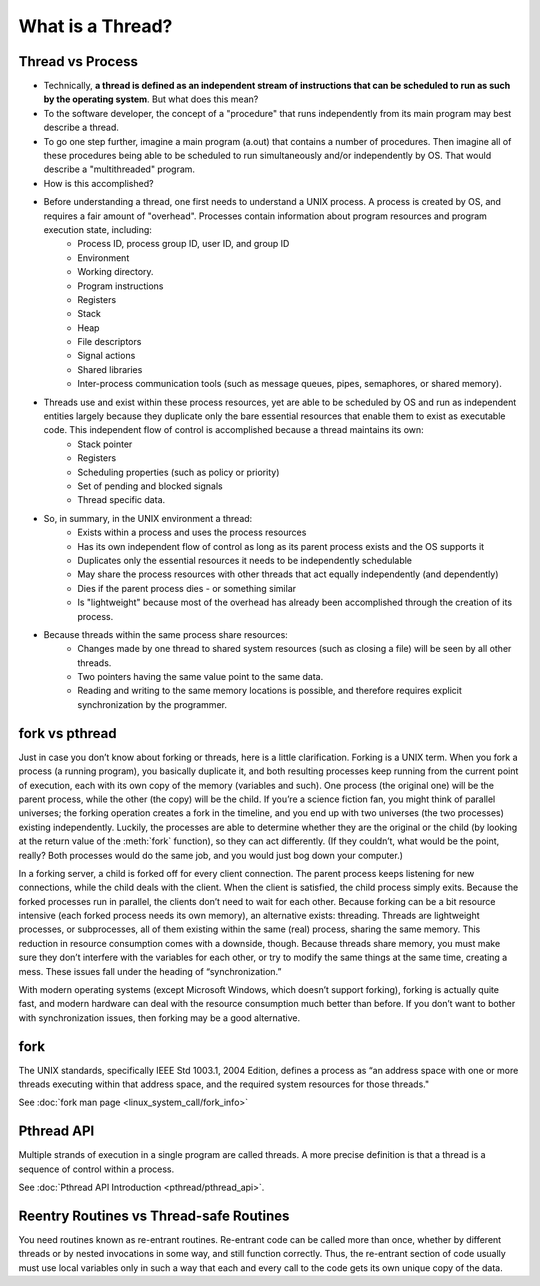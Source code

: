 *****************
What is a Thread?
*****************

Thread vs Process
=================

* Technically, **a thread is defined as an independent stream of instructions that can be scheduled to run as such by the operating system**. But what does this mean?

* To the software developer, the concept of a "procedure" that runs independently from its main program may best describe a thread.

* To go one step further, imagine a main program (a.out) that contains a number of procedures. Then imagine all of these procedures being able to be scheduled to run simultaneously and/or independently by OS. That would describe a "multithreaded" program.

* How is this accomplished?
  
* Before understanding a thread, one first needs to understand a UNIX process. A process is created by OS, and requires a fair amount of "overhead". Processes contain information about program resources and program execution state, including:
   * Process ID, process group ID, user ID, and group ID
   * Environment
   * Working directory.
   * Program instructions
   * Registers
   * Stack
   * Heap
   * File descriptors
   * Signal actions
   * Shared libraries
   * Inter-process communication tools (such as message queues, pipes, semaphores, or shared memory).

.. image:: images/process_vs_thread.png

* Threads use and exist within these process resources, yet are able to be scheduled by OS and run as independent entities largely because they duplicate only the bare essential resources that enable them to exist as executable code. This independent flow of control is accomplished because a thread maintains its own:
   * Stack pointer
   * Registers
   * Scheduling properties (such as policy or priority)
   * Set of pending and blocked signals
   * Thread specific data.

* So, in summary, in the UNIX environment a thread:
   * Exists within a process and uses the process resources
   * Has its own independent flow of control as long as its parent process exists and the OS supports it
   * Duplicates only the essential resources it needs to be independently schedulable
   * May share the process resources with other threads that act equally independently (and dependently)
   * Dies if the parent process dies - or something similar
   * Is "lightweight" because most of the overhead has already been accomplished through the creation of its process.

* Because threads within the same process share resources:
   * Changes made by one thread to shared system resources (such as closing a file) will be seen by all other threads.
   * Two pointers having the same value point to the same data.
   * Reading and writing to the same memory locations is possible, and therefore requires explicit synchronization by the programmer.


fork vs pthread
===============

Just in case you don’t know about forking or threads, here is a little clarification. Forking is a UNIX term. 
When you fork a process (a running program), you basically duplicate it, and both resulting processes keep running
from the current point of execution, each with its own copy of the memory (variables and such).
One process (the original one) will be the parent process, while the other (the copy) will be the child.
If you’re a science fiction fan, you might think of parallel universes; the forking operation creates a fork in the timeline,
and you end up with two universes (the two processes) existing independently. Luckily, the processes are able to determine
whether they are the original or the child (by looking at the return value of the :meth:`fork` function), so they can act differently.
(If they couldn’t, what would be the point, really? Both processes would do the same job, and you would just bog down your computer.)

In a forking server, a child is forked off for every client connection.
The parent process keeps listening for new connections, while the child deals with the client.
When the client is satisfied, the child process simply exits.
Because the forked processes run in parallel, the clients don’t need to wait for each other.
Because forking can be a bit resource intensive (each forked process needs its own memory), an alternative exists: threading.
Threads are lightweight processes, or subprocesses, all of them existing within the same (real) process, sharing the same memory.
This reduction in resource consumption comes with a downside, though.
Because threads share memory, you must make sure they don’t interfere with the variables for each other,
or try to modify the same things at the same time, creating a mess. These issues fall under the heading of “synchronization.”

With modern operating systems (except Microsoft Windows, which doesn’t support forking), forking is actually quite fast,
and modern hardware can deal with the resource consumption much better than before.
If you don’t want to bother with synchronization issues, then forking may be a good alternative.


fork
====

The UNIX standards, specifically IEEE Std 1003.1, 2004 Edition, defines a process as 
“an address space with one or more threads executing within that address space, and
the required system resources for those threads."

See :doc:`fork man page <linux_system_call/fork_info>`


Pthread API
===========

Multiple strands of execution in a single program are called threads.
A more precise definition is that a thread is a sequence of control
within a process.

See :doc:`Pthread API Introduction <pthread/pthread_api>`.


Reentry Routines vs Thread-safe Routines
========================================

You need routines known as re-entrant routines. Re-entrant code can be called more than once, whether by different threads or by nested invocations in some way, and still function correctly. Thus, the re-entrant section of code usually must use local variables only in such a way that each and every call to the code gets its own unique copy of the data.